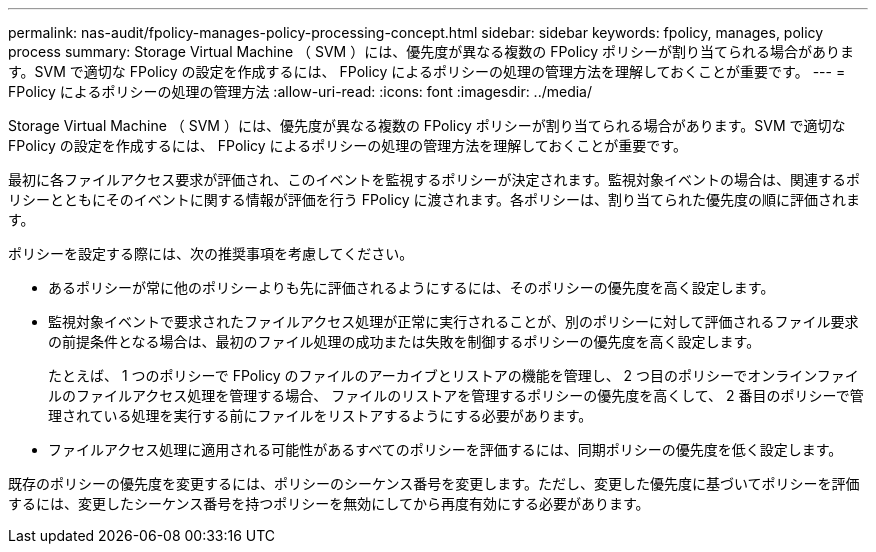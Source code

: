 ---
permalink: nas-audit/fpolicy-manages-policy-processing-concept.html 
sidebar: sidebar 
keywords: fpolicy, manages, policy process 
summary: Storage Virtual Machine （ SVM ）には、優先度が異なる複数の FPolicy ポリシーが割り当てられる場合があります。SVM で適切な FPolicy の設定を作成するには、 FPolicy によるポリシーの処理の管理方法を理解しておくことが重要です。 
---
= FPolicy によるポリシーの処理の管理方法
:allow-uri-read: 
:icons: font
:imagesdir: ../media/


[role="lead"]
Storage Virtual Machine （ SVM ）には、優先度が異なる複数の FPolicy ポリシーが割り当てられる場合があります。SVM で適切な FPolicy の設定を作成するには、 FPolicy によるポリシーの処理の管理方法を理解しておくことが重要です。

最初に各ファイルアクセス要求が評価され、このイベントを監視するポリシーが決定されます。監視対象イベントの場合は、関連するポリシーとともにそのイベントに関する情報が評価を行う FPolicy に渡されます。各ポリシーは、割り当てられた優先度の順に評価されます。

ポリシーを設定する際には、次の推奨事項を考慮してください。

* あるポリシーが常に他のポリシーよりも先に評価されるようにするには、そのポリシーの優先度を高く設定します。
* 監視対象イベントで要求されたファイルアクセス処理が正常に実行されることが、別のポリシーに対して評価されるファイル要求の前提条件となる場合は、最初のファイル処理の成功または失敗を制御するポリシーの優先度を高く設定します。
+
たとえば、 1 つのポリシーで FPolicy のファイルのアーカイブとリストアの機能を管理し、 2 つ目のポリシーでオンラインファイルのファイルアクセス処理を管理する場合、 ファイルのリストアを管理するポリシーの優先度を高くして、 2 番目のポリシーで管理されている処理を実行する前にファイルをリストアするようにする必要があります。

* ファイルアクセス処理に適用される可能性があるすべてのポリシーを評価するには、同期ポリシーの優先度を低く設定します。


既存のポリシーの優先度を変更するには、ポリシーのシーケンス番号を変更します。ただし、変更した優先度に基づいてポリシーを評価するには、変更したシーケンス番号を持つポリシーを無効にしてから再度有効にする必要があります。
